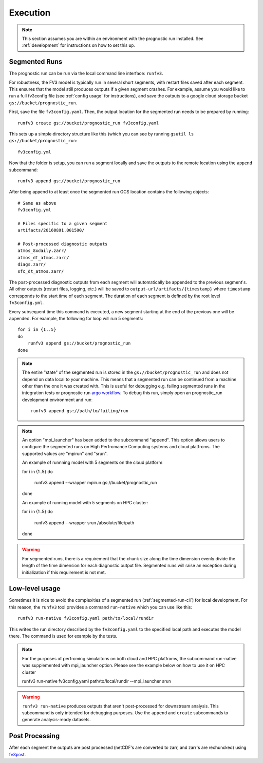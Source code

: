 .. _execution:

Execution
---------

.. note::

    This section assumes you are within an environment with the prognostic
    run installed. See :ref:`development` for instructions on how to set this up.


.. _segmented-run-cli:

Segmented Runs
~~~~~~~~~~~~~~

The prognostic run can be run via the local command line interface: ``runfv3``.

For robustness, the FV3 model is typically run in several short segments,
with restart files saved after each segment. This ensures that the model
still produces outputs if a given segment crashes. For example, assume you
would like to run a full fv3config file (see :ref:`config usage` for instructions),
and save the outputs to a google
cloud storage bucket ``gs://bucket/prognostic_run``.

First, save the file ``fv3config.yaml``. Then, the output location for the segmented run needs to be prepared by running::

    runfv3 create gs://bucket/prognostic_run fv3config.yaml

This sets up a simple directory structure like this (which you can see by running ``gsutil ls gs://bucket/prognostic_run``::

    fv3config.yml

Now that the folder is setup, you can run a segment locally and save the outputs to the remote location using the ``append`` subcommand::

    runfv3 append gs://bucket/prognostic_run

After being append to at least once the segmented run GCS location contains the following objects::

    # Same as above
    fv3config.yml

    # Files specific to a given segment
    artifacts/20160801.001500/

    # Post-processed diagnostic outputs
    atmos_8xdaily.zarr/
    atmos_dt_atmos.zarr/
    diags.zarr/
    sfc_dt_atmos.zarr/

The post-processed diagnostic outputs from each segment will automatically be
appended to the previous segment's. All other outputs
(restart files, logging, etc.) will be saved to
``output-url/artifacts/{timestamp}`` where ``timestamp`` corresponds to the start
time of each segment. The duration of each segment is defined by the root level ``fv3config.yml``.

Every subsequent time this command is executed, a new segment starting at
the end of the previous one will be appended. For example, the following for loop will run 5 segments::

    for i in {1..5}
    do
        runfv3 append gs://bucket/prognostic_run
    done


.. note::

    The entire "state" of the segmented run is stored in the
    ``gs://bucket/prognostic_run`` and does not depend on data local to your
    machine. This means that a segmented run can be continued from a machine
    other than the one it was created with. This is useful for debugging e.g.
    failing segmented runs in the integration tests or prognostic run `argo
    workflow <https://github.com/ai2cm/fv3net/blob/master/workflows/argo/README.md>`_.
    To debug this run, simply open an prognostic_run development environment
    and run::

        runfv3 append gs://path/to/failing/run

.. note::

    An option "mpi_launcher" has been added to the subcommand "append". This option 
    allows users to configure the segmented runs on High Perfromance Computing
    systems and cloud platfroms. The supported values are "mpirun" and "srun".
   
    An example of runnning model with 5 segments on the cloud platform:

    for i in {1..5}
    do
       runfv3 append --wrapper mpirun gs://bucket/prognostic_run
    done

    An example of running model with 5 segments on HPC cluster:

    for i in {1..5}
    do
       runfv3 append --wrapper srun /absolute/file/path
    done

    
.. warning::

    For segmented runs, there is a requirement that the chunk size along the
    time dimension evenly divide the length of the time dimension for each diagnostic
    output file. Segmented runs will raise an exception during initialization
    if this requirement is not met.

Low-level usage
~~~~~~~~~~~~~~~

Sometimes it is nice to avoid the complexities of a segmented run
(:ref:`segmented-run-cli`) for local development. For this reason, the ``runfv3``
tool provides a command ``run-native`` which you can use like this::

    runfv3 run-native fv3config.yaml path/to/local/rundir

This writes the run directory described by the ``fv3config.yaml`` to the
specified local path and executes the model there. The command is used for
example by the tests.

.. note::
 
   For the purposes of perfroming simulaitons on both cloud and HPC platfroms,
   the subcommand run-native was supplemented with mpi_launcher option. Please see
   the example below on how to use it on HPC cluster

   runfv3 run-native fv3config.yaml path/to/local/rundir --mpi_launcher srun
    
.. warning::

    ``runfv3 run-native`` produces outputs that aren't post-processed for
    downstream analysis. This subcommand is only intended for debugging purposes.
    Use the ``append`` and ``create`` subcommands to generate analysis-ready
    datasets.


Post Processing
~~~~~~~~~~~~~~~

After each segment the outputs are post processed (netCDF's are converted to zarr, and zarr's are rechuncked) using fv3post_.

.. _fv3post: https://github.com/ai2cm/fv3net/tree/master/workflows/post_process_run
